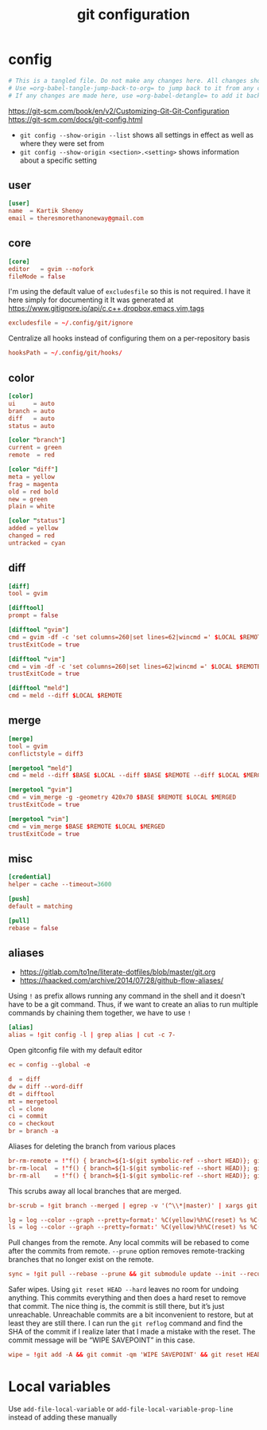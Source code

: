 #+TITLE: git configuration
#+PROPERTY: header-args+ :results output silent :noweb tangle :comments both :mkdirp yes
#+TODO: FIXME | FIXED

* config
:PROPERTIES:
:header-args+: :tangle config
:END:
#+begin_src conf :export none
# This is a tangled file. Do not make any changes here. All changes should preferably be made in the original Org file.
# Use =org-babel-tangle-jump-back-to-org= to jump back to it from any code block.
# If any changes are made here, use =org-babel-detangle= to add it back to the original Org mode file.
#+end_src

https://git-scm.com/book/en/v2/Customizing-Git-Git-Configuration
https://git-scm.com/docs/git-config.html

- =git config --show-origin --list= shows all settings in effect as well as where they were set from
- =git config --show-origin <section>.<setting>= shows information about a specific setting

** user
#+begin_src conf
[user]
name  = Kartik Shenoy
email = theresmorethanoneway@gmail.com
#+end_src

** core
#+begin_src conf
[core]
editor   = gvim --nofork
fileMode = false
#+end_src

I'm using the default value of =excludesfile= so this is not required. I have it here simply for documenting it
It was generated at https://www.gitignore.io/api/c,c++,dropbox,emacs,vim,tags
#+begin_src conf :tangle no
excludesfile = ~/.config/git/ignore
#+end_src

Centralize all hooks instead of configuring them on a per-repository basis
#+begin_src conf
hooksPath = ~/.config/git/hooks/
#+end_src

** color
#+begin_src conf
[color]
ui     = auto
branch = auto
diff   = auto
status = auto

[color "branch"]
current = green
remote  = red

[color "diff"]
meta = yellow
frag = magenta
old = red bold
new = green
plain = white

[color "status"]
added = yellow
changed = red
untracked = cyan
#+end_src

** diff
#+begin_src conf
[diff]
tool = gvim

[difftool]
prompt = false

[difftool "gvim"]
cmd = gvim -df -c 'set columns=260|set lines=62|wincmd =' $LOCAL $REMOTE 2> /dev/null
trustExitCode = true

[difftool "vim"]
cmd = vim -df -c 'set columns=260|set lines=62|wincmd =' $LOCAL $REMOTE 2> /dev/null
trustExitCode = true

[difftool "meld"]
cmd = meld --diff $LOCAL $REMOTE
#+end_src

** merge
#+begin_src conf
[merge]
tool = gvim
conflictstyle = diff3

[mergetool "meld"]
cmd = meld --diff $BASE $LOCAL --diff $BASE $REMOTE --diff $LOCAL $MERGED $REMOTE

[mergetool "gvim"]
cmd = vim_merge -g -geometry 420x70 $BASE $REMOTE $LOCAL $MERGED
trustExitCode = true

[mergetool "vim"]
cmd = vim_merge $BASE $REMOTE $LOCAL $MERGED
trustExitCode = true
#+end_src

** misc
#+begin_src conf
[credential]
helper = cache --timeout=3600

[push]
default = matching

[pull]
rebase = false
#+end_src

** aliases
- https://gitlab.com/to1ne/literate-dotfiles/blob/master/git.org
- https://haacked.com/archive/2014/07/28/github-flow-aliases/

Using =!= as prefix allows running any command in the shell and it doesn't have to be a git command.
Thus, if we want to create an alias to run multiple commands by chaining them together, we have to use =!=
#+begin_src conf
[alias]
alias = !git config -l | grep alias | cut -c 7-
#+end_src

Open gitconfig file with my default editor
#+begin_src conf
ec = config --global -e
#+end_src

#+begin_src conf
d  = diff
dw = diff --word-diff
dt = difftool
mt = mergetool
cl = clone
ci = commit
co = checkout
br = branch -a
#+end_src

Aliases for deleting the branch from various places
#+begin_src conf
br-rm-remote = !"f() { branch=${1-$(git symbolic-ref --short HEAD)}; git push origin :$branch; }; f"
br-rm-local  = !"f() { branch=${1-$(git symbolic-ref --short HEAD)}; git branch -D $branch; }; f"
br-rm-all    = !"f() { branch=${1-$(git symbolic-ref --short HEAD)}; git push origin :$branch; git branch -D $branch; }; f"
#+end_src

This scrubs away all local branches that are merged.
#+begin_src conf
br-scrub = !git branch --merged | egrep -v '(^\\*|master)' | xargs git branch -d
#+end_src

#+begin_src conf
lg = log --color --graph --pretty=format:' %C(yellow)%h%C(reset) %s %C(green)(%cr) %C(bold blue)<%an>%C(red)%d%C(reset)' --abbrev-commit --all
ls = log --color --graph --pretty=format:' %C(yellow)%h%C(reset) %s %C(red)%d%C(reset)' --abbrev-commit --all
#+end_src

Pull changes from the remote. Any local commits will be rebased to come after the commits from remote. =--prune= option removes remote-tracking branches that no longer exist on the remote.
#+begin_src conf
sync = !git pull --rebase --prune && git submodule update --init --recursive
#+end_src

Safer wipes. Using =git reset HEAD --hard= leaves no room for undoing anything.
This commits everything and then does a hard reset to remove that commit. The nice thing is, the commit is still there, but it’s just unreachable. Unreachable commits are a bit inconvenient to restore, but at least they are still there.
I can run the =git reflog= command and find the SHA of the commit if I realize later that I made a mistake with the reset. The commit message will be “WIPE SAVEPOINT” in this case.
#+begin_src conf
wipe = !git add -A && git commit -qm 'WIPE SAVEPOINT' && git reset HEAD~1 --hard
#+end_src

* Local variables
:PROPERTIES:
:header-args: :export none :tangle no
:END:
Use =add-file-local-variable= or =add-file-local-variable-prop-line= instead of adding these manually

# [[https://www.reddit.com/r/emacs/comments/372nxd/how_to_move_init_to_orgbabel/crjicdv/][Auto-tangle on save]]

# Local Variables:
# eval: (add-hook 'after-save-hook (lambda ()(org-babel-tangle)) nil t)
# org-enforce-todo-checkbox-dependencies: nil
# org-enforce-todo-dependencies: nil
# org-refile-targets: ((nil :maxlevel . 9))
# End:
